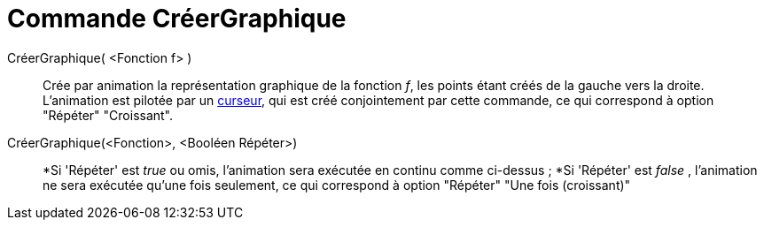 = Commande CréerGraphique
:page-en: commands/SlowPlot_Command
ifdef::env-github[:imagesdir: /fr/modules/ROOT/assets/images]

CréerGraphique( <Fonction f> )::
  Crée par animation la représentation graphique de la fonction _f_, les points étant créés de la gauche vers la droite.
  L'animation est pilotée par un xref:/tools/Curseur.adoc[curseur], qui est créé conjointement par cette commande, ce
  qui correspond à option "Répéter" "Croissant".

CréerGraphique(<Fonction>, <Booléen Répéter>)::
  *Si 'Répéter' est _true_ ou omis, l'animation sera exécutée en continu comme ci-dessus ;
  *Si 'Répéter' est _false_ , l'animation ne sera exécutée qu'une fois seulement, ce qui correspond à option "Répéter"
  "Une fois (croissant)"

